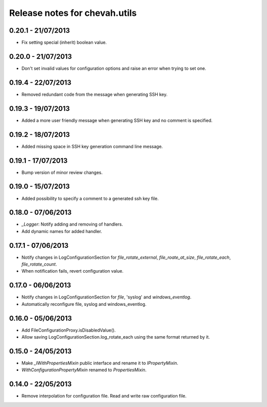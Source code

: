 Release notes for chevah.utils
==============================


0.20.1 - 21/07/2013
-------------------

* Fix setting special (inherit) boolean value.


0.20.0 - 21/07/2013
-------------------

* Don't set invalid values for configuration options and raise an error when
  trying to set one.


0.19.4 - 22/07/2013
-------------------

* Removed redundant code from the message when generating SSH key.


0.19.3 - 19/07/2013
-------------------

* Added a more user friendly message when generating SSH key and no
  comment is specified.


0.19.2 - 18/07/2013
-------------------

* Added missing space in SSH key generation command line message.


0.19.1 - 17/07/2013
-------------------

* Bump version of minor review changes.


0.19.0 - 15/07/2013
-------------------

* Added possibility to specify a comment to a generated ssh key file.


0.18.0 - 07/06/2013
-------------------

* `_Logger`: Notify adding and removing of handlers.
* Add dynamic names for added handler.


0.17.1 - 07/06/2013
-------------------

* Notify changes in LogConfigurationSection for `file_rotate_external`,
  `file_roate_at_size`, `file_rotate_each`, `file_rotate_count`.
* When notification fails, revert configuration value.


0.17.0 - 06/06/2013
-------------------

* Notify changes in LogConfigurationSection for `file`, 'syslog' and
  `windows_eventlog`.
* Automatically reconfigure file, syslog and windows_eventlog.


0.16.0 - 05/06/2013
-------------------

* Add FileConfigurationProxy.isDisabledValue().
* Allow saving LogConfigurationSection.log_rotate_each using the same
  format returned by it.


0.15.0 - 24/05/2013
-------------------

* Make `_IWithPropertiesMixin` public interface and rename it to
  `IPropertyMixin`.
* `WithConfigurationPropertyMixin` renamed to
  `PropertiesMixin`.


0.14.0 - 22/05/2013
-------------------

* Remove interpolation for configuration file. Read and write raw
  configuration file.

